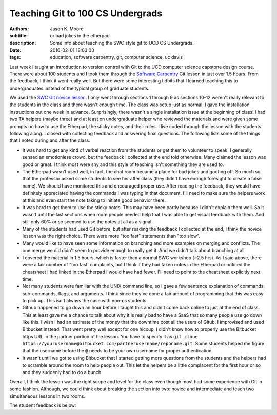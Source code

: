 =================================
Teaching Git to 100 CS Undergrads
=================================

:authors: Jason K. Moore
:subtitle: or bad jokes in the etherpad
:description: Some info about teaching the SWC style git to UCD CS Undergrads.
:date: 2016-02-01 18:03:00
:tags: education, software carpentry, git, computer science, uc davis



Last week I taught an introduction to version control with Git to the UCD
computer science capstone design course. There were about 100 students and I
took them through the `Software Carpentry`_ Git lesson in just over 1.5 hours.
From the feedback, I think it went really well. But there were some interesting
tidbits that I learned teaching this to undergraduates instead of the typical
group of graduate students.

.. _Software Carpentry: http://software-carpentry.org


We used the `SWC Git novice lesson`_. I only went through sections 1 through 9
as sections 10-12 weren't really relevant to the students in the class and
there wasn't enough time. The class was setup just as normal; I gave the
installation instructions out one week in advance. Surprisingly, there wasn't a
single installation issue at the beginning of class! I had two TA helpers
(maybe three) and at least on undergraduate helper who reviewed the materials
and were given some prompts on how to use the Etherpad, the sticky notes, and
their roles. I live coded through the lesson with the students following along.
I closed with collecting feedback and answering final questions. The following
lists some of the things that I noted during and after the class:

.. _SWC Git novice lesson: http://swcarpentry.github.io/git-novice/

- It was hard to get any kind of verbal reaction from the students or get them
  to volunteer to speak. I generally sensed an emotionless crowd, but the
  feedback I collected at the end told otherwise. Many claimed the lesson was
  good or great. I think most were shy and this style of teaching isn't
  something they are used to.
- The Etherpad wasn't used well, in fact, the chat room became a place for bad
  jokes and goofing off. So much so that the professor asked some students to
  see her after class (they didn't have enough foresight to create a false
  name). We should have monitored this and encouraged proper use. After reading
  the feedback, they would have definitely appreciated having the commands I
  was typing in that document. I'll need to make sure the helpers work at this
  and even start the note taking to initiate good behavior there.
- It was hard to get them to use the sticky notes. This may have been partly
  because I didn't explain them well. So it wasn't until the last sections when
  more people needed help that I was able to get visual feedback with them. And
  still only 60% or so seemed to use the notes at all as a signal.
- Many of the students had used Git before, but after reading the feedback I
  collected at the end, I think the novice lesson was the right choice. There
  were more "too fast" statements than "too slow".
- Many would like to have seen some information on branching and more examples
  on merging and conflicts. The one merge we did didn't seem to provide enough
  to really get it. And we didn't talk about branching at all.
- I covered the material in 1.5 hours, which is faster than a normal SWC
  workshop (~2.5 hrs). As I said above, there were a fair number of "too fast'
  complaints, but I think if they had taken notes in the Etherpad or noticed
  the cheatsheet I had linked in the Etherpad I would have had fewer. I'll need
  to point to the cheatsheet explicitly next time.
- Not many students were familiar with the UNIX command line, so I gave a few
  sentence explanation of commands, sub-commands, flags, and arguments. I think
  since they've done a fair amount of programming that this was easy to pick
  up. This isn't always the case with non-cs students.
- Github happened to go down an hour before I taught this and didn't come back
  online to just at the end of class. This at least gave me a chance to talk
  about why it is really bad to have a SaaS that so many people use go down
  like this. I wish I had an estimate of the money that the downtime cost all
  the users of Gitub. I improvised and used Bitbucket instead. That went pretty
  well except for one hiccup, I didn't know how to properly use the Bitbucket
  https URL in the partner portion of the lesson. You have to specify it as
  ``git clone
  https://yourusername@bitbucket.com/partnerusername/reponame.git``. Some
  students helped me figure that the username before the ``@`` needs to be your
  own username for proper authentication.
- It wasn't until we got to using Bitbucket that I started getting more
  questions from the students and the helpers had to scramble around the room
  to help people out. This let the helpers be a little complacent for the first
  hour or so and they suddenly had to do a bunch.

Overall, I think the lesson was the right scope and level for the class even
though most had some experience with Git in some fashion. Although, we could
think about breaking the section into two: novice and intermediate and teach
two simultaneous lessons in two rooms.

The student feedback is below:

.. raw:: html

  <table border="1" class="dataframe">
    <thead>
      <tr>
        <th>Positive</th>
        <th>Negative</th>
      </tr>
    </thead>
    <tbody>
      <tr>
        <td>good pace, waiting for everyone to be caught up</td>
        <td>I would only recommend slowing down while entering commands.</td>
      </tr>
      <tr>
        <td>structured clear and concise tutorial</td>
        <td>not all students participated so grouping was harder</td>
      </tr>
      <tr>
        <td>easy to follow step-by-step introduction to git</td>
        <td>some parts of lecture can be more smooth (bitbucket)</td>
      </tr>
      <tr>
        <td>great refresher, well put together especially with the interactivity</td>
        <td>go slower, more info</td>
      </tr>
      <tr>
        <td>very clear tutorial, clear instructions and easy to follow</td>
        <td>would have liked some overview of branching</td>
      </tr>
      <tr>
        <td>good basics</td>
        <td>a little fast sometimes but nothing else</td>
      </tr>
      <tr>
        <td>good beginner's material</td>
        <td>don't let github be down, maybe a little fast sometimes</td>
      </tr>
      <tr>
        <td>clear and easy to follow, all commands explained well</td>
        <td>don't let github die! we had technical difficulties. T_T</td>
      </tr>
      <tr>
        <td>liked how you went step-by-step and typed along with us</td>
        <td>need to go a bit slower, need more advanced topic, eg branching, merging, etc</td>
      </tr>
      <tr>
        <td>you were great!, learned a lot, interactive</td>
        <td>it was a little slow</td>
      </tr>
      <tr>
        <td>wish there were more tricks, was very interactive and good</td>
        <td>sometimes you went too fast and itw as hard to keep up</td>
      </tr>
      <tr>
        <td>very informative and a good refresher</td>
        <td>a little fast on some inputs &gt; slow typer</td>
      </tr>
      <tr>
        <td>Thank you! it was very informative and helpful!</td>
        <td>too fast! :) sometimes I got lost as you moved fast</td>
      </tr>
      <tr>
        <td>Tutorial was very comprehensive. I thought it was a good review of what I already knew. :)</td>
        <td>too fast. would be great if you had a list of all your commands somewhere instead of us following you</td>
      </tr>
      <tr>
        <td>great quick overview of big points</td>
        <td>too fast for me</td>
      </tr>
      <tr>
        <td>very informative and comprehensive</td>
        <td>cloning into bitbucket not very well explained and rushed</td>
      </tr>
      <tr>
        <td>good overview for a first time git user</td>
        <td>hard to control class</td>
      </tr>
      <tr>
        <td>enthusiastic!</td>
        <td>some command lines were not visible and/or were cleared too quickly</td>
      </tr>
      <tr>
        <td>very fun and helpful</td>
        <td>consider teaching branching/merging, git mergetool is super cool! try it!</td>
      </tr>
      <tr>
        <td>good review of the basics</td>
        <td>github was down</td>
      </tr>
      <tr>
        <td>very concise and clear</td>
        <td>only covered bare basics, which are already familiar. perhaps more advanced features?</td>
      </tr>
      <tr>
        <td>good review</td>
        <td>would have liked more "merging" tutorials</td>
      </tr>
      <tr>
        <td>helpful for a beginner</td>
        <td>didn't go over revert</td>
      </tr>
      <tr>
        <td>the checkout thing was really cool</td>
        <td>the steps could have been sped up so more could be covered</td>
      </tr>
      <tr>
        <td>good patience and articulation</td>
        <td>need better organization (time intervals of doing nothing took too long to prep repos)</td>
      </tr>
      <tr>
        <td>I understood everything</td>
        <td>too fast!, should handle more of merge conflict</td>
      </tr>
      <tr>
        <td>Great review of Git. went over .gitignore and --config options I forgot about</td>
        <td>didn't go over tag</td>
      </tr>
      <tr>
        <td>very easy to follow, very hands on</td>
        <td>most of the stuff was very basic</td>
      </tr>
      <tr>
        <td>very informative an dmade the material clear and easy to understand</td>
        <td>because each step depended so much on previous steps it was tough to catch up if you fell behind</td>
      </tr>
      <tr>
        <td>clear!</td>
        <td>github is better than bitbucket</td>
      </tr>
      <tr>
        <td>great excitement and passion</td>
        <td>sometimes too fast w/ the commands</td>
      </tr>
      <tr>
        <td>want all of this written down</td>
        <td>didn't cover branches</td>
      </tr>
      <tr>
        <td>very patient and instructions were clear</td>
        <td>too easy, more advanced lecture</td>
      </tr>
      <tr>
        <td>i like your questions!</td>
        <td>github didn't work</td>
      </tr>
      <tr>
        <td>I liked the sticky notes as a clear signal of "ok"/"need help"</td>
        <td>need detail on branch</td>
      </tr>
      <tr>
        <td>Good intro to Git! The quiz like MC questions helped us understanding. Include more of them next time. :) Thanks!</td>
        <td>nothing ...</td>
      </tr>
      <tr>
        <td>Informative, good review for someone q/ knowledge of Github, spoke clearly</td>
        <td>sometimes went too fast :(</td>
      </tr>
      <tr>
        <td>sticky notes were good idea! very clear instructions, awesome!</td>
        <td>uncertainty at points and no gui info</td>
      </tr>
      <tr>
        <td>more options with command line coming from someone using gui</td>
        <td>a crazy looking smiley face</td>
      </tr>
      <tr>
        <td>I thought you worked through a lot of very complicated subjects in a very easy to follow way, very, very, very good. The time activities are great!</td>
        <td>github?</td>
      </tr>
      <tr>
        <td>rather than just a presentation on Git, you made us learn by actually doing it on our computers</td>
        <td>no negative for me, about tutorial, just wish git was more user friendly</td>
      </tr>
      <tr>
        <td>great tutorial on git!</td>
        <td>maybe show off some gui tools</td>
      </tr>
      <tr>
        <td>great job going over many different git scenarios! learned a lot</td>
        <td>diagrams might be helpful</td>
      </tr>
      <tr>
        <td>well organized, very informative and a good refresher</td>
        <td>should make more info on merge</td>
      </tr>
      <tr>
        <td>clear instructions</td>
        <td>lots of people know about git already, should've just advanced to the more cool stuff</td>
      </tr>
      <tr>
        <td>instructions were easy to follow</td>
        <td>could'be gotten into more depth about git features since most people in the class have used git</td>
      </tr>
      <tr>
        <td>great content</td>
        <td>did not address windows commands such as dir instead of ls and cl instead of clear, also went fairly fast</td>
      </tr>
      <tr>
        <td>easy to understand</td>
        <td>some examples took too long</td>
      </tr>
      <tr>
        <td>the activities w/ partners were really helpful and interactive</td>
        <td>a bit slow paced</td>
      </tr>
      <tr>
        <td>the presentation was clear and easy to follow</td>
        <td>too bad github was down :(</td>
      </tr>
      <tr>
        <td>good tutorial, especially for new people</td>
        <td>went very fast over the commands. passing out a list of git commands would have helped.</td>
      </tr>
      <tr>
        <td>examples were helpful</td>
        <td>too slow and only covered the very basics. I wanted to see tags and ssh keys. :(</td>
      </tr>
      <tr>
        <td>very thorough</td>
        <td>I already knew everything.</td>
      </tr>
      <tr>
        <td>Easy to understand, thorough and good for people new to Git</td>
        <td>course is too large (# students) to effectively track students progress</td>
      </tr>
      <tr>
        <td>learning about staging was new</td>
        <td>moved rather fast, making it hard to catch some commands, having a list of the commands on the board would be helpful</td>
      </tr>
      <tr>
        <td>very informative, goes over the most used git commands</td>
        <td>It would be great if you provided a cheatsheet of what is going to be covered. If i get behind then I get really behind.</td>
      </tr>
      <tr>
        <td>you explained things well and went step by step</td>
        <td>want all of this written down</td>
      </tr>
      <tr>
        <td>really liked the setup of the tutorial which was also really helpful, thank you!</td>
        <td>I think we just need one sticky note.</td>
      </tr>
      <tr>
        <td>very positive/patient</td>
        <td>you went a bit fast, someone posting the commands on etherpad would be helpful as you go</td>
      </tr>
      <tr>
        <td>good for a beginner</td>
        <td>NaN</td>
      </tr>
      <tr>
        <td>very well organized</td>
        <td>NaN</td>
      </tr>
      <tr>
        <td>you were enthusiastic and helpful</td>
        <td>NaN</td>
      </tr>
      <tr>
        <td>helpful :)</td>
        <td>NaN</td>
      </tr>
      <tr>
        <td>clear lecture</td>
        <td>NaN</td>
      </tr>
      <tr>
        <td>informative</td>
        <td>NaN</td>
      </tr>
    </tbody>
  </table>
